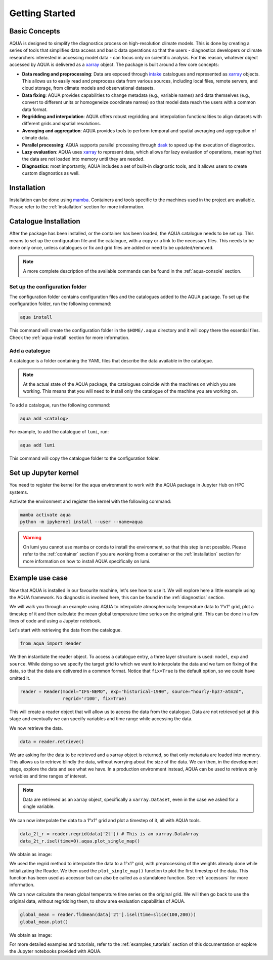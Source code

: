 .. _getting_started:

Getting Started
===============

Basic Concepts
--------------

AQUA is designed to simplify the diagnostics process on high-resolution climate models. 
This is done by creating a series of tools that simplifies data access and basic data operations so that the 
users - diagnostics developers or climate researchers interested in accessing model data - can focus only on scientific analysis.
For this reason, whatever object accessed by AQUA is delivered as a `xarray <https://docs.xarray.dev/en/stable/>`_ object.
The package is built around a few core concepts:

- **Data reading and preprocessing**: Data are exposed through `intake <https://intake.readthedocs.io/en/stable/>`_ catalogues 
  and represented as `xarray <https://docs.xarray.dev/en/stable/>`_ objects. 
  This allows us to easily read and preprocess data from various sources, including local files, remote servers, 
  and cloud storage, from climate models and observational datasets.
- **Data fixing**: AQUA provides capabilities to change metadata (e.g., variable names) and data themselves
  (e.g., convert to different units or homogeneize coordinate names) so that model data reach the users with a common data format.
- **Regridding and interpolation**: AQUA offers robust regridding and interpolation functionalities 
  to align datasets with different grids and spatial resolutions.
- **Averaging and aggregation**: AQUA provides tools to perform temporal and spatial averaging and aggregation of climate data.
- **Parallel processing**: AQUA supports parallel processing through `dask <https://examples.dask.org/xarray.html>`_ to 
  speed up the execution of diagnostics.
- **Lazy evaluation**: AQUA uses `xarray <https://docs.xarray.dev/en/stable/>`_ to represent data, 
  which allows for lazy evaluation of operations, meaning that the data are not loaded into memory until they are needed.
- **Diagnostics**: most importantly, AQUA includes a set of built-in diagnostic tools,
  and it allows users to create custom diagnostics as well.

Installation
------------

Installation can be done using `mamba <https://mamba.readthedocs.io/en/latest/>`_.
Containers and tools specific to the machines used in the project are available.
Please refer to the :ref:`installation` section for more information.

.. _initialization:

Catalogue Installation
----------------------

After the package has been installed, or the container has been loaded, the AQUA catalogue needs to be set up.
This means to set up the configuration file and the catalogue, with a copy or a link to the necessary files.
This needs to be done only once, unless catalogues or fix and grid files are added or need to be updated/removed.

.. note::
  A more complete description of the available commands can be found in the :ref:`aqua-console` section.

Set up the configuration folder
^^^^^^^^^^^^^^^^^^^^^^^^^^^^^^^

The configuration folder contains configuration files and the catalogues added to the AQUA package.
To set up the configuration folder, run the following command:

.. code-block:: bash

    aqua install

This command will create the configuration folder in the ``$HOME/.aqua`` directory and it will copy there the essential files.
Check the :ref:`aqua-install` section for more information.

Add a catalogue
^^^^^^^^^^^^^^^

A catalogue is a folder containing the YAML files that describe the data available in the catalogue.

.. note::
  At the actual state of the AQUA package, the catalogues coincide with the machines on which you are working.
  This means that you will need to install only the catalogue of the machine you are working on.

To add a catalogue, run the following command:

.. code-block:: bash

    aqua add <catalog>

For example, to add the catalogue of ``lumi``, run:

.. code-block:: bash

    aqua add lumi

This command will copy the catalogue folder to the configuration folder.

Set up Jupyter kernel
---------------------

You need to register the kernel for the aqua environment to work with the AQUA 
package in Jupyter Hub on HPC systems.

Activate the environment and register the kernel with the following command:

.. code-block:: bash

    mamba activate aqua
    python -m ipykernel install --user --name=aqua

.. warning::

    On lumi you cannot use mamba or conda to install the environment, so that this step is not possible.
    Please refer to the :ref:`container` section if you are working from a container
    or the :ref:`installation` section for more information on how to install AQUA
    specifically on lumi.

Example use case
----------------

Now that AQUA is installed in our favourite machine, let's see how to use it.
We will explore here a little example using the AQUA framework.
No diagnostic is involved here, this can be found in the :ref:`diagnostics` section.

We will walk you through an example using AQUA to interpolate atmospherically
temperature data to 1°x1° grid, plot a timestep of it and
then calculate the mean global temperature time series on the original grid.
This can be done in a few lines of code and using a Jupyter notebook.

Let's start with retrieving the data from the catalogue.

.. code-block:: python

    from aqua import Reader

We then instantiate the reader object.
To access a catalogue entry, a three layer structure is used: ``model``, ``exp`` and ``source``.
While doing so we specify the target grid to which we want to interpolate the data
and we turn on fixing of the data, so that the data are delivered in a common format.
Notice that ``fix=True`` is the default option, so we could have omitted it.

.. code-block:: python

    reader = Reader(model="IFS-NEMO", exp="historical-1990", source="hourly-hpz7-atm2d",
                    regrid='r100', fix=True)

This will create a reader object that will allow us to access the data from the catalogue.
Data are not retrieved yet at this stage and eventually we can specify variables and time range while accessing the data.

We now retrieve the data.

.. code-block:: python

    data = reader.retrieve()

We are asking for the data to be retrieved and a xarray object is returned,
so that only metadata are loaded into memory.
This allows us to retrieve blindly the data, without worrying about the size of the data.
We can then, in the development stage, explore the data and see what we have.
In a production environment instead, AQUA can be used to retrieve only variables and time ranges of interest.

.. note::
  Data are retrieved as an xarray object, specifically a ``xarray.Dataset``, even in the case we asked for a single variable.

We can now interpolate the data to a 1°x1° grid and plot a timestep of it, all with AQUA tools.

.. code-block:: python

    data_2t_r = reader.regrid(data['2t']) # This is an xarray.DataArray
    data_2t_r.isel(time=0).aqua.plot_single_map()

We obtain as image:

.. image:: figures/getting_started_map.png
    :width: 500
    :align: center

We used the regrid method to interpolate the data to a 1°x1° grid, with preprocessing of the weights already done
while initializating the Reader.
We then used the ``plot_single_map()`` function to plot the first timestep of the data.
This function has been used as accessor but can also be called as a standalone function.
See :ref:`accessors` for more information.

We can now calculate the mean global temperature time series on the original grid.
We will then go back to use the original data, without regridding them,
to show area evaluation capabilities of AQUA.

.. code-block:: python

    global_mean = reader.fldmean(data['2t'].isel(time=slice(100,200)))
    global_mean.plot()

We obtain as image:

.. image:: figures/getting_started_timeseries.png
    :width: 500
    :align: center

For more detailed examples and tutorials, refer to the :ref:`examples_tutorials` section of this documentation
or explore the Jupyter notebooks provided with AQUA.
